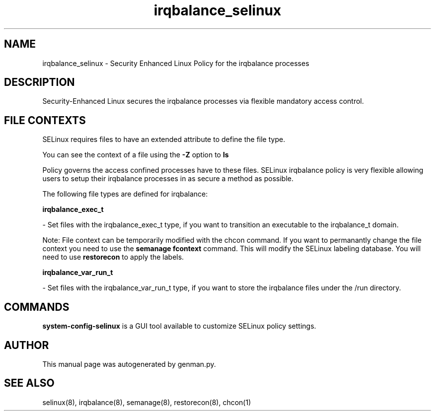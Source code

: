 .TH  "irqbalance_selinux"  "8"  "irqbalance" "dwalsh@redhat.com" "irqbalance SELinux Policy documentation"
.SH "NAME"
irqbalance_selinux \- Security Enhanced Linux Policy for the irqbalance processes
.SH "DESCRIPTION"

Security-Enhanced Linux secures the irqbalance processes via flexible mandatory access
control.  

.SH FILE CONTEXTS
SELinux requires files to have an extended attribute to define the file type. 
.PP
You can see the context of a file using the \fB\-Z\fP option to \fBls\bP
.PP
Policy governs the access confined processes have to these files. 
SELinux irqbalance policy is very flexible allowing users to setup their irqbalance processes in as secure a method as possible.
.PP 
The following file types are defined for irqbalance:


.EX
.B irqbalance_exec_t 
.EE

- Set files with the irqbalance_exec_t type, if you want to transition an executable to the irqbalance_t domain.

Note: File context can be temporarily modified with the chcon command.  If you want to permanantly change the file context you need to use the 
.B semanage fcontext 
command.  This will modify the SELinux labeling database.  You will need to use
.B restorecon
to apply the labels.


.EX
.B irqbalance_var_run_t 
.EE

- Set files with the irqbalance_var_run_t type, if you want to store the irqbalance files under the /run directory.

.SH "COMMANDS"

.PP
.B system-config-selinux 
is a GUI tool available to customize SELinux policy settings.

.SH AUTHOR	
This manual page was autogenerated by genman.py.

.SH "SEE ALSO"
selinux(8), irqbalance(8), semanage(8), restorecon(8), chcon(1)
